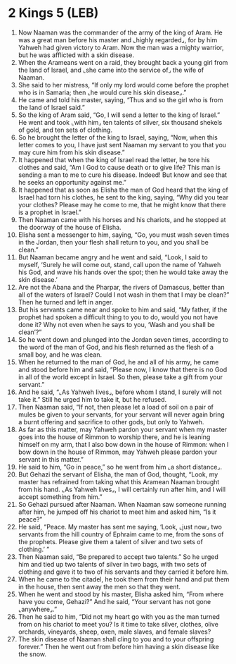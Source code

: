 * 2 Kings 5 (LEB)
:PROPERTIES:
:ID: LEB/12-2KI05
:END:

1. Now Naaman was the commander of the army of the king of Aram. He was a great man before his master and ⌞highly regarded⌟, for by him Yahweh had given victory to Aram. Now the man was a mighty warrior, but he was afflicted with a skin disease.
2. When the Arameans went on a raid, they brought back a young girl from the land of Israel, and ⌞she came into the service of⌟ the wife of Naaman.
3. She said to her mistress, “If only my lord would come before the prophet who is in Samaria; then ⌞he would cure his skin disease⌟.”
4. He came and told his master, saying, “Thus and so the girl who is from the land of Israel said.”
5. So the king of Aram said, “Go, I will send a letter to the king of Israel.” He went and took ⌞with him⌟ ten talents of silver, six thousand shekels of gold, and ten sets of clothing.
6. So he brought the letter of the king to Israel, saying, “Now, when this letter comes to you, I have just sent Naaman my servant to you that you may cure him from his skin disease.”
7. It happened that when the king of Israel read the letter, he tore his clothes and said, “Am I God to cause death or to give life? This man is sending a man to me to cure his disease. Indeed! But know and see that he seeks an opportunity against me.”
8. It happened that as soon as Elisha the man of God heard that the king of Israel had torn his clothes, he sent to the king, saying, “Why did you tear your clothes? Please may he come to me, that he might know that there is a prophet in Israel.”
9. Then Naaman came with his horses and his chariots, and he stopped at the doorway of the house of Elisha.
10. Elisha sent a messenger to him, saying, “Go, you must wash seven times in the Jordan, then your flesh shall return to you, and you shall be clean.”
11. But Naaman became angry and he went and said, “Look, I said to myself, ‘Surely he will come out, stand, call upon the name of Yahweh his God, and wave his hands over the spot; then he would take away the skin disease.’
12. Are not the Abana and the Pharpar, the rivers of Damascus, better than all of the waters of Israel? Could I not wash in them that I may be clean?” Then he turned and left in anger.
13. But his servants came near and spoke to him and said, “My father, if the prophet had spoken a difficult thing to you to do, would you not have done it? Why not even when he says to you, ‘Wash and you shall be clean’?”
14. So he went down and plunged into the Jordan seven times, according to the word of the man of God, and his flesh returned as the flesh of a small boy, and he was clean.
15. When he returned to the man of God, he and all of his army, he came and stood before him and said, “Please now, I know that there is no God in all of the world except in Israel. So then, please take a gift from your servant.”
16. And he said, “⌞As Yahweh lives⌟, before whom I stand, I surely will not take it.” Still he urged him to take it, but he refused.
17. Then Naaman said, “If not, then please let a load of soil on a pair of mules be given to your servants, for your servant will never again bring a burnt offering and sacrifice to other gods, but only to Yahweh.
18. As far as this matter, may Yahweh pardon your servant when my master goes into the house of Rimmon to worship there, and he is leaning himself on my arm, that I also bow down in the house of Rimmon: when I bow down in the house of Rimmon, may Yahweh please pardon your servant in this matter.”
19. He said to him, “Go in peace,” so he went from him ⌞a short distance⌟.
20. But Gehazi the servant of Elisha, the man of God, thought, “Look, my master has refrained from taking what this Aramean Naaman brought from his hand. ⌞As Yahweh lives⌟, I will certainly run after him, and I will accept something from him.”
21. So Gehazi pursued after Naaman. When Naaman saw someone running after him, he jumped off his chariot to meet him and asked him, “Is it peace?”
22. He said, “Peace. My master has sent me saying, ‘Look, ⌞just now⌟ two servants from the hill country of Ephraim came to me, from the sons of the prophets. Please give them a talent of silver and two sets of clothing.’ ”
23. Then Naaman said, “Be prepared to accept two talents.” So he urged him and tied up two talents of silver in two bags, with two sets of clothing and gave it to two of his servants and they carried it before him.
24. When he came to the citadel, he took them from their hand and put them in the house, then sent away the men so that they went.
25. When he went and stood by his master, Elisha asked him, “From where have you come, Gehazi?” And he said, “Your servant has not gone ⌞anywhere⌟.”
26. Then he said to him, “Did not my heart go with you as the man turned from on his chariot to meet you? Is it time to take silver, clothes, olive orchards, vineyards, sheep, oxen, male slaves, and female slaves?
27. The skin disease of Naaman shall cling to you and to your offspring forever.” Then he went out from before him having a skin disease like the snow.
